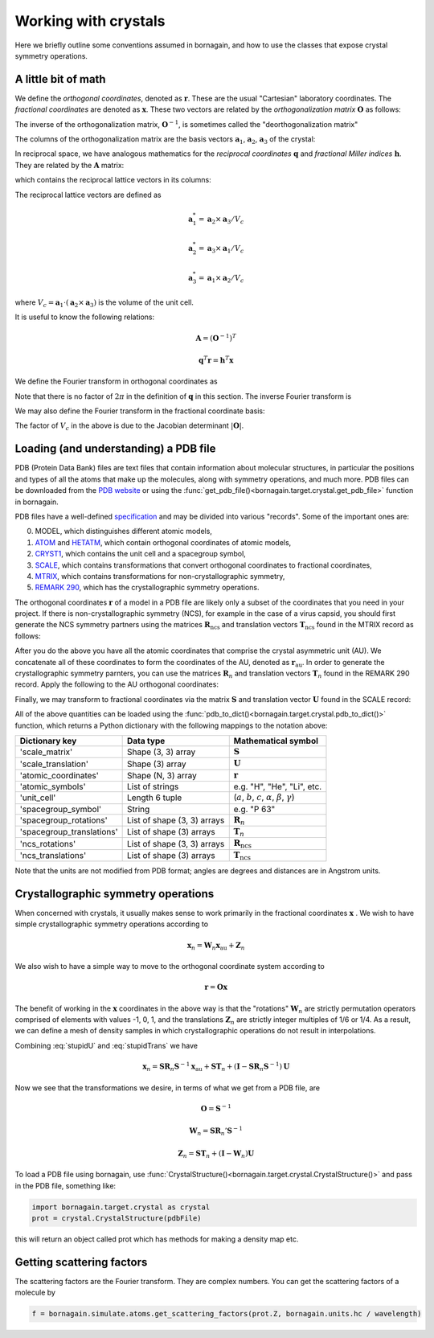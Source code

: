 Working with crystals
=====================

Here we briefly outline some conventions assumed in bornagain, and how to use the classes that expose crystal
symmetry operations.

A little bit of math
--------------------

We define the *orthogonal coordinates*, denoted as :math:`\mathbf{r}`.  These are the usual "Cartesian" laboratory
coordinates.  The *fractional coordinates* are denoted
as :math:`\mathbf{x}`.  These two vectors are related by the *orthogonalization matrix* :math:`\mathbf{O}` as follows:

.. math::\mathbf{r} = \mathbf{O}\mathbf{x}

The inverse of the orthogonalization matrix, :math:`\mathbf{O}^{-1}`, is sometimes called the "deorthogonalization
matrix"

The columns of the orthogonalization matrix are the basis vectors :math:`\mathbf{a}_1`, :math:`\mathbf{a}_2`,
:math:`\mathbf{a}_3` of the crystal:

.. math::\mathbf{O} = \begin{bmatrix}  | & |  & | \\ \mathbf{a}_1 &  \mathbf{a}_2 & \mathbf{a}_3 \\ | & | & | \end{bmatrix}

In reciprocal space, we have analogous mathematics for the *reciprocal coordinates* :math:`\mathbf{q}` and *fractional
Miller indices* :math:`\mathbf{h}`.  They are related by the :math:`\mathbf{A}` matrix:

.. math::\mathbf{q} = \mathbf{A} \mathbf{h}

which contains the reciprocal lattice vectors in its columns:

.. math::\mathbf{A} = \begin{bmatrix}  | & |  & | \\ \mathbf{a}^*_1 &  \mathbf{a}^*_2 & \mathbf{a}^*_3 \\ | & | & | \end{bmatrix}

The reciprocal lattice vectors are defined as

.. math::

    \mathbf{a}_1^* = \mathbf{a}_2\times \mathbf{a}_3 / V_c

    \mathbf{a}_2^* = \mathbf{a}_3\times \mathbf{a}_1  / V_c

    \mathbf{a}_3^* = \mathbf{a}_1\times \mathbf{a}_2  / V_c

where :math:`V_c = \mathbf{a}_1\cdot(\mathbf{a}_2\times\mathbf{a}_3)` is the volume of the unit cell.

It is useful to know the following relations:

.. math::

    \mathbf{A} = (\mathbf{O}^{-1})^{T}

    \mathbf{q}^T \mathbf{r} = \mathbf{h}^T \mathbf{x}

We define the Fourier transform in orthogonal coordinates as

.. math::F(\mathbf{q}) = \int f(\mathbf{r}) \exp(-i 2 \pi \mathbf{q}^T \mathbf{r}) d^3r

Note that there is no factor of :math:`2\pi` in the definition of :math:`\mathbf{q}` in this section.  The inverse
Fourier transform is

.. math::f(\mathbf{r}) =\frac{1}{(2\pi)^3}\int F(\mathbf{q}) \exp(i 2 \pi \mathbf{q}^T \mathbf{r}) d^3q

We may also define the Fourier transform in the fractional coordinate basis:

.. math::F(\mathbf{h}) = V_c \int f(\mathbf{x}) \exp(-i 2 \pi \mathbf{h}^T \mathbf{x}) d^3x

The factor of :math:`V_c` in the above is due to the Jacobian determinant :math:`| \mathbf{O} |`.


Loading (and understanding) a PDB file
--------------------------------------

PDB (Protein Data Bank) files are text files that contain information about molecular structures, in particular the
positions and types of all the atoms that make up the molecules, along with symmetry operations, and much more.
PDB files can be downloaded from the `PDB website <http://www.rcsb.org>`_ or using the
:func:`get_pdb_file()<bornagain.target.crystal.get_pdb_file>` function in bornagain.

PDB files have a well-defined `specification <http://www.wwpdb.org/documentation/file-format>`_ and may be divided into
various "records".  Some of the important ones are:

0) MODEL, which distinguishes different atomic models,
1) `ATOM <http://www.wwpdb.org/documentation/file-format-content/format33/sect9.html#ATOM>`_ and
   `HETATM <http://www.wwpdb.org/documentation/file-format-content/format33/sect9.html#HETATM>`_, which contain
   orthogonal coordinates of atomic models,
2) `CRYST1 <http://www.wwpdb.org/documentation/file-format-content/format33/sect8.html#CRYST1>`_, which contains
   the unit cell and a spacegroup symbol,
3) `SCALE <http://www.wwpdb.org/documentation/file-format-content/format33/sect8.html#SCALEn>`_, which contains
   transformations that convert orthogonal coordinates to fractional coordinates,
4) `MTRIX <http://www.wwpdb.org/documentation/file-format-content/format33/sect8.html#MTRIXn>`_, which contains
   transformations for non-crystallographic symmetry,
5) `REMARK 290 <https://www.wwpdb.org/documentation/file-format-content/format32/remarks1.html#REMARK%20290>`_, which
   has the crystallographic symmetry operations.

The orthogonal coordinates :math:`\mathbf{r}` of a model in a PDB file are likely only a subset of the coordinates
that you need in your project.  If there is non-crystallographic symmetry (NCS), for example in the case of a virus
capsid, you should first generate the NCS symmetry partners using the matrices :math:`\mathbf{R}_\text{ncs}` and
translation vectors :math:`\mathbf{T}_\text{ncs}` found in the MTRIX record as follows:

.. math::\mathbf{r}_\text{ncs} = \mathbf{R}_\text{ncs} \mathbf{r} + \mathbf{T}_\text{ncs}

After you do the above you have all the atomic coordinates that comprise the crystal asymmetric unit (AU).  We
concatenate all of these coordinates to form the coordinates of the AU, denoted as :math:`\mathbf{r}_\text{au}`.
In order to
generate the crystallographic symmetry parnters, you can use the matrices :math:`\mathbf{R}_n` and translation vectors
:math:`\mathbf{T}_n` found in the REMARK 290 record.  Apply the following to the AU orthogonal coordinates:

.. math:: \mathbf{r}_n = \mathbf{R}_n \mathbf{r}_\text{au} + \mathbf{T}_n
    :label: stupidTrans

Finally, we may transform to fractional coordinates via the matrix :math:`\mathbf{S}` and translation vector
:math:`\mathbf{U}` found in the SCALE record:

.. math:: \mathbf{x}_n = \mathbf{S} \mathbf{r}_n + \mathbf{U}
    :label: stupidU

All of the above quantities can be loaded using the
:func:`pdb_to_dict()<bornagain.target.crystal.pdb_to_dict()>` function, which returns a Python dictionary with the
following mappings to the notation above:

========================= =========================== ================================================================================
Dictionary key            Data type                   Mathematical symbol
========================= =========================== ================================================================================
'scale_matrix'            Shape (3, 3) array          :math:`\mathbf{S}`
'scale_translation'       Shape (3) array             :math:`\mathbf{U}`
'atomic_coordinates'      Shape (N, 3) array          :math:`\mathbf{r}`
'atomic_symbols'          List of strings             e.g. "H", "He", "Li", etc.
'unit_cell'               Length 6 tuple              (:math:`a`, :math:`b`, :math:`c`, :math:`\alpha`, :math:`\beta`, :math:`\gamma`)
'spacegroup_symbol'       String                      e.g. "P 63"
'spacegroup_rotations'    List of shape (3, 3) arrays :math:`\mathbf{R}_n`
'spacegroup_translations' List of shape (3) arrays    :math:`\mathbf{T}_n`
'ncs_rotations'           List of shape (3, 3) arrays :math:`\mathbf{R}_\text{ncs}`
'ncs_translations'        List of shape (3) arrays    :math:`\mathbf{T}_\text{ncs}`
========================= =========================== ================================================================================

Note that the units are not modified from PDB format; angles are degrees and distances are in Angstrom units.


Crystallographic symmetry operations
------------------------------------

When concerned with crystals, it usually makes sense to work primarily in the fractional coordinates
:math:`\mathbf{x}` .  We wish to have simple crystallographic symmetry operations according to

.. math:: \mathbf{x}_n = \mathbf{W}_n \mathbf{x}_\text{au} + \mathbf{Z}_n

We also wish to have a simple way to move to the orthogonal coordinate system according to

.. math:: \mathbf{r} = \mathbf{O}\mathbf{x}

The benefit of working in the :math:`\mathbf{x}` coordinates in the above way is that the "rotations"
:math:`\mathbf{W}_n` are strictly permutation operators comprised of elements with values -1, 0, 1, and the translations
:math:`\mathbf{Z}_n` are strictly integer multiples of 1/6 or 1/4.
As a result, we can define a mesh of density samples in which crystallographic operations
do not result in interpolations.

Combining :eq:`stupidU` and :eq:`stupidTrans` we have

.. math::

    \mathbf{x}_n = \mathbf{S} \mathbf{R}_n \mathbf{S}^{-1} \mathbf{x}_\text{au}  + \mathbf{S}\mathbf{T}_n + (\mathbf{I} - \mathbf{S} \mathbf{R}_n \mathbf{S}^{-1})\mathbf{U}

Now we see that the transformations we desire, in terms of what we get from a PDB file, are

.. math::

    \mathbf{O} = \mathbf{S}^{-1}

    \mathbf{W}_n = \mathbf{S} \mathbf{R}_n' \mathbf{S}^{-1}

    \mathbf{Z}_n = \mathbf{S}\mathbf{T}_n + (\mathbf{I} - \mathbf{W}_n)\mathbf{U}






To load a PDB file using bornagain, use :func:`CrystalStructure()<bornagain.target.crystal.CrystalStructure()>` and pass in the PDB file, something like:

.. code-block:: python

	import bornagain.target.crystal as crystal
	prot = crystal.CrystalStructure(pdbFile)

this will return an object called prot which has methods for making a density map etc.


Getting scattering factors
---------------------------
The scattering factors are the Fourier transform. They are complex numbers. You can get the scattering factors of a molecule by 

.. code-block:: python

	f = bornagain.simulate.atoms.get_scattering_factors(prot.Z, bornagain.units.hc / wavelength)








